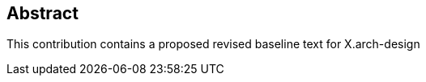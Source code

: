 
[abstract]
== Abstract

// This abstract will automatically be inserted into a table formatted as in the normal contribution template.

This contribution contains a proposed revised baseline text for X.arch-design
